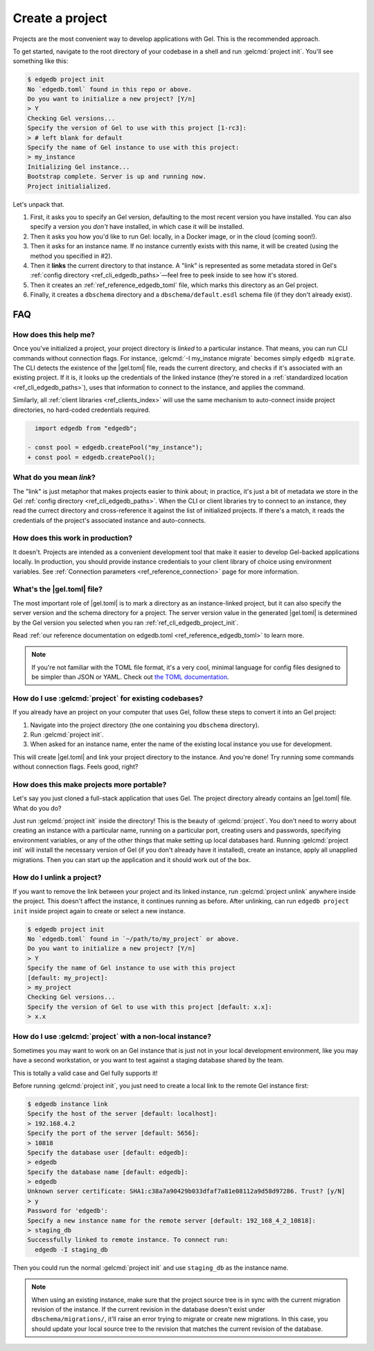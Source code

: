 .. _ref_guide_using_projects:

================
Create a project
================

Projects are the most convenient way to develop applications with Gel. This
is the recommended approach.

To get started, navigate to the root directory of your codebase in a shell and
run :gelcmd:`project init`. You'll see something like this:

.. code-block:: bash

  $ edgedb project init
  No `edgedb.toml` found in this repo or above.
  Do you want to initialize a new project? [Y/n]
  > Y
  Checking Gel versions...
  Specify the version of Gel to use with this project [1-rc3]:
  > # left blank for default
  Specify the name of Gel instance to use with this project:
  > my_instance
  Initializing Gel instance...
  Bootstrap complete. Server is up and running now.
  Project initialialized.

Let's unpack that.

1. First, it asks you to specify an Gel version, defaulting to the most
   recent version you have installed. You can also specify a version you
   *don't* have installed, in which case it will be installed.
2. Then it asks you how you'd like to run Gel: locally, in a Docker image,
   or in the cloud (coming soon!).
3. Then it asks for an instance name. If no instance currently exists with this
   name, it will be created (using the method you specified in #2).
4. Then it **links** the current directory to that instance. A "link" is
   represented as some metadata stored in Gel's :ref:`config directory
   <ref_cli_edgedb_paths>`—feel free to peek inside to see how it's stored.
5. Then it creates an :ref:`ref_reference_edgedb_toml` file, which marks this
   directory as an Gel project.
6. Finally, it creates a ``dbschema`` directory and a ``dbschema/default.esdl``
   schema file (if they don't already exist).


FAQ
---

How does this help me?
^^^^^^^^^^^^^^^^^^^^^^

Once you've initialized a project, your project directory is *linked* to a
particular instance. That means, you can run CLI commands without connection
flags. For instance, :gelcmd:`-I my_instance migrate` becomes simply ``edgedb
migrate``. The CLI detects the existence of the |gel.toml| file, reads the
current directory, and checks if it's associated with an existing project. If
it is, it looks up the credentials of the linked instance (they're stored in a
:ref:`standardized location <ref_cli_edgedb_paths>`), uses that information to
connect to the instance, and applies the command.

Similarly, all :ref:`client libraries <ref_clients_index>` will use the same
mechanism to auto-connect inside project directories, no hard-coded credentials
required.

.. code-block:: typescript-diff

      import edgedb from "edgedb";

    - const pool = edgedb.createPool("my_instance");
    + const pool = edgedb.createPool();

What do you mean *link*?
^^^^^^^^^^^^^^^^^^^^^^^^

The "link" is just metaphor that makes projects easier to think about; in
practice, it's just a bit of metadata we store in the Gel :ref:`config
directory <ref_cli_edgedb_paths>`. When the CLI or client libraries try to
connect to an instance, they read the currect directory and cross-reference it
against the list of initialized projects. If there's a match, it reads the
credentials of the project's associated instance and auto-connects.

How does this work in production?
^^^^^^^^^^^^^^^^^^^^^^^^^^^^^^^^^

It doesn't. Projects are intended as a convenient development tool that make it
easier to develop Gel-backed applications locally. In production, you should
provide instance credentials to your client library of choice using environment
variables. See :ref:`Connection parameters <ref_reference_connection>` page for
more information.


What's the |gel.toml| file?
^^^^^^^^^^^^^^^^^^^^^^^^^^^^^^^^

The most important role of |gel.toml| is to mark a directory as an
instance-linked project, but it can also specify the server version and the
schema directory for a project. The server version value in the generated
|gel.toml| is determined by the Gel version you selected when you ran
:ref:`ref_cli_edgedb_project_init`.

Read :ref:`our reference documentation on edgedb.toml
<ref_reference_edgedb_toml>` to learn more.

.. note::

    If you're not familiar with the TOML file format, it's a very cool, minimal
    language for config files designed to be simpler than JSON or YAML. Check
    out `the TOML documentation <https://toml.io/en/v1.0.0>`_.


How do I use :gelcmd:`project` for existing codebases?
^^^^^^^^^^^^^^^^^^^^^^^^^^^^^^^^^^^^^^^^^^^^^^^^^^^^^^^

If you already have an project on your computer that uses Gel, follow these
steps to convert it into an Gel project:

1. Navigate into the project directory (the one containing you ``dbschema``
   directory).
2. Run :gelcmd:`project init`.
3. When asked for an instance name, enter the name of the existing local
   instance you use for development.

This will create |gel.toml| and link your project directory to the
instance. And you're done! Try running some commands without connection flags.
Feels good, right?

How does this make projects more portable?
^^^^^^^^^^^^^^^^^^^^^^^^^^^^^^^^^^^^^^^^^^

Let's say you just cloned a full-stack application that uses Gel. The
project directory already contains an |gel.toml| file. What do you do?

Just run :gelcmd:`project init` inside the directory! This is the beauty of
:gelcmd:`project`. You don't need to worry about creating an instance with a
particular name, running on a particular port, creating users and passwords,
specifying environment variables, or any of the other things that make setting
up local databases hard. Running :gelcmd:`project init` will install the
necessary version of Gel (if you don't already have it installed), create an
instance, apply all unapplied migrations. Then you can start up the application
and it should work out of the box.


How do I unlink a project?
^^^^^^^^^^^^^^^^^^^^^^^^^^

If you want to remove the link between your project and its linked instance,
run :gelcmd:`project unlink` anywhere inside the project. This doesn't affect
the instance, it continues running as before. After unlinking, can run ``edgedb
project init`` inside project again to create or select a new instance.


.. code-block:: bash

  $ edgedb project init
  No `edgedb.toml` found in `~/path/to/my_project` or above.
  Do you want to initialize a new project? [Y/n]
  > Y
  Specify the name of Gel instance to use with this project
  [default: my_project]:
  > my_project
  Checking Gel versions...
  Specify the version of Gel to use with this project [default: x.x]:
  > x.x


How do I use :gelcmd:`project` with a non-local instance?
^^^^^^^^^^^^^^^^^^^^^^^^^^^^^^^^^^^^^^^^^^^^^^^^^^^^^^^^^^

Sometimes you may want to work on an Gel instance that is just not in your
local development environment, like you may have a second workstation, or you
want to test against a staging database shared by the team.

This is totally a valid case and Gel fully supports it!

Before running :gelcmd:`project init`, you just need to create a local link to
the remote Gel instance first:

.. TODO: Will need to change this once https://github.com/edgedb/edgedb-cli/issues/1269 is resolved

.. lint-off

.. code-block:: bash

  $ edgedb instance link
  Specify the host of the server [default: localhost]:
  > 192.168.4.2
  Specify the port of the server [default: 5656]:
  > 10818
  Specify the database user [default: edgedb]:
  > edgedb
  Specify the database name [default: edgedb]:
  > edgedb
  Unknown server certificate: SHA1:c38a7a90429b033dfaf7a81e08112a9d58d97286. Trust? [y/N]
  > y
  Password for 'edgedb':
  Specify a new instance name for the remote server [default: 192_168_4_2_10818]:
  > staging_db
  Successfully linked to remote instance. To connect run:
    edgedb -I staging_db

.. lint-on

Then you could run the normal :gelcmd:`project init` and use ``staging_db`` as
the instance name.

.. note::

  When using an existing instance, make sure that the project source tree is in
  sync with the current migration revision of the instance. If the current
  revision in the database doesn't exist under ``dbschema/migrations/``, it'll
  raise an error trying to migrate or create new migrations. In this case, you
  should update your local source tree to the revision that matches the current
  revision of the database.
